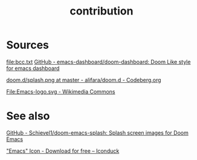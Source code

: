 # -*- eval: (auto-fill-mode 1); -*-
#+TITLE: contribution
#+created: April 13, 2024

* Sources
[[file:bcc.txt]]
[[https://github.com/emacs-dashboard/doom-dashboard/tree/master][GitHub - emacs-dashboard/doom-dashboard: Doom Like style for emacs dashboard]]

[[file:splash.png]]
[[https://codeberg.org/alifara/doom.d/src/branch/master/splash.png][doom.d/splash.png at master - alifara/doom.d - Codeberg.org]]

[[file:Emacs-logo.svg]]
[[https://commons.wikimedia.org/wiki/File:Emacs-logo.svg][File:Emacs-logo.svg - Wikimedia Commons]]

* See also
[[https://github.com/Schievel1/doom-emacs-splash/tree/main][GitHub - Schievel1/doom-emacs-splash: Splash screen images for Doom Emacs]]

[[https://iconduck.com/icons/20258/emacs]["Emacs" Icon - Download for free – Iconduck]]
